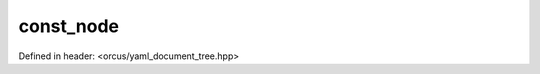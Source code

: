const_node
==========

Defined in header: <orcus/yaml_document_tree.hpp>

.. doxygenclass:: orcus::yaml::const_node
   :members:
